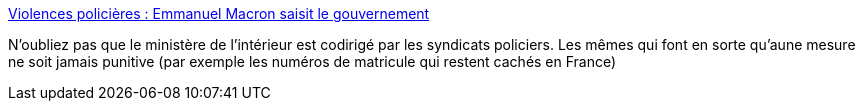 :jbake-type: post
:jbake-status: published
:jbake-title: Violences policières : Emmanuel Macron saisit le gouvernement
:jbake-tags: police,politique,escroc,_mois_juin,_année_2020
:jbake-date: 2020-06-08
:jbake-depth: ../
:jbake-uri: shaarli/1591615772000.adoc
:jbake-source: https://nicolas-delsaux.hd.free.fr/Shaarli?searchterm=https%3A%2F%2Fwww.lemonde.fr%2Fpolitique%2Farticle%2F2020%2F06%2F08%2Fviolences-policieres-emmanuel-macron-saisit-le-gouvernement_6042083_823448.html&searchtags=police+politique+escroc+_mois_juin+_ann%C3%A9e_2020
:jbake-style: shaarli

https://www.lemonde.fr/politique/article/2020/06/08/violences-policieres-emmanuel-macron-saisit-le-gouvernement_6042083_823448.html[Violences policières : Emmanuel Macron saisit le gouvernement]

N'oubliez pas que le ministère de l'intérieur est codirigé par les syndicats policiers. Les mêmes qui font en sorte qu'aune mesure ne soit jamais punitive (par exemple les numéros de matricule qui restent cachés en France)
